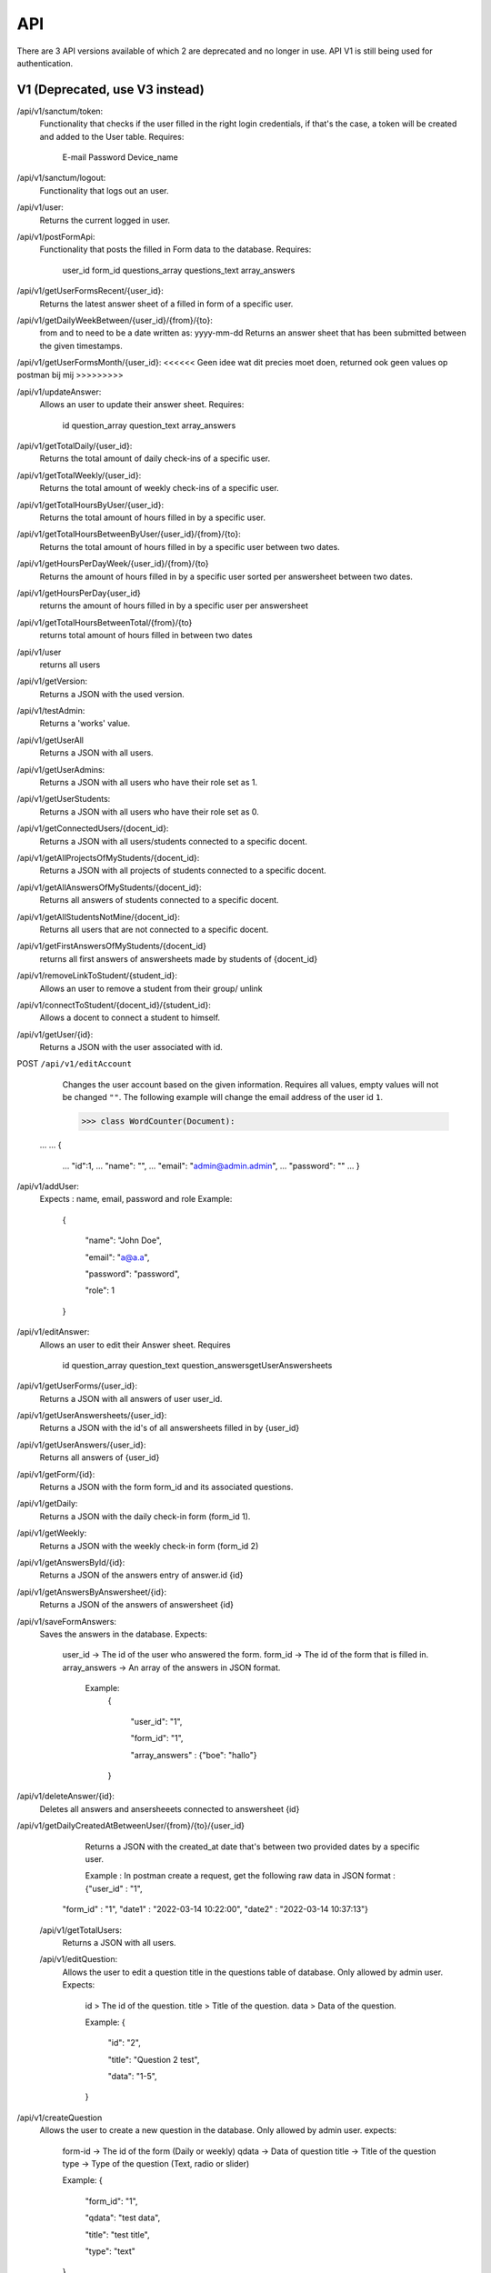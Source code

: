 API
===================================
.. _api:

There are 3 API versions available of which 2 are deprecated and no longer in use. API V1 is still being used for authentication.

.. _v1:

V1 (Deprecated, use V3 instead)
-------------------------------

/api/v1/sanctum/token:
	Functionality that checks if the user filled in the right login credentials, if that's the case, a token will be created and added to the User table.
	Requires:
		E-mail
		Password
		Device_name

/api/v1/sanctum/logout:
	Functionality that logs out an user.
	
/api/v1/user:
	Returns the current logged in user.

/api/v1/postFormApi:
	Functionality that posts the filled in Form data to the database.
	Requires:
		user_id
		form_id
		questions_array
		questions_text
		array_answers
		
/api/v1/getUserFormsRecent/{user_id}:
	Returns the latest answer sheet of a filled in form of a specific user.

/api/v1/getDailyWeekBetween/{user_id}/{from}/{to}:
	from and to need to be a date written as: yyyy-mm-dd
	Returns an answer sheet that has been submitted between the given timestamps.

/api/v1/getUserFormsMonth/{user_id}: <<<<<< Geen idee wat dit precies moet doen, returned ook geen values op postman bij mij >>>>>>>>>

/api/v1/updateAnswer:
	Allows an user to update their answer sheet.
	Requires:
		id
		question_array
		question_text
		array_answers

/api/v1/getTotalDaily/{user_id}:
	Returns the total amount of daily check-ins of a specific user.

/api/v1/getTotalWeekly/{user_id}:
	Returns the total amount of weekly check-ins of a specific user.
	
/api/v1/getTotalHoursByUser/{user_id}:
	Returns the total amount of hours filled in by a specific user.
	
/api/v1/getTotalHoursBetweenByUser/{user_id}/{from}/{to}:
	Returns the total amount of hours filled in by a specific user between two dates.

/api/v1/getHoursPerDayWeek/{user_id}/{from}/{to}
	Returns the amount of hours filled in by a specific user sorted per answersheet between two dates.
	
/api/v1/getHoursPerDay{user_id}
	returns the amount of hours filled in by a specific user per answersheet
	
/api/v1/getTotalHoursBetweenTotal/{from}/{to}
	returns total amount of hours filled in between two dates
	
/api/v1/user
	returns all users
	
/api/v1/getVersion: 
	Returns a JSON with the used version.

/api/v1/testAdmin:
	Returns a 'works' value.
	
/api/v1/getUserAll
	Returns a JSON with all users.
	
/api/v1/getUserAdmins:
	Returns a JSON with all users who have their role set as 1.

/api/v1/getUserStudents:
	Returns a JSON with all users who have their role set as 0.
	
/api/v1/getConnectedUsers/{docent_id}:
	Returns a JSON with all users/students connected to a specific docent.

/api/v1/getAllProjectsOfMyStudents/{docent_id}:
	Returns a JSON with all projects of students connected to a specific docent.

/api/v1/getAllAnswersOfMyStudents/{docent_id}:
	Returns all answers of students connected to a specific docent.

/api/v1/getAllStudentsNotMine/{docent_id}:
	Returns all users that are not connected to a specific docent.

/api/v1/getFirstAnswersOfMyStudents/{docent_id}
	returns all first answers of answersheets made by students of {docent_id}
	
/api/v1/removeLinkToStudent/{student_id}:
	Allows an user to remove a student from their group/ unlink

/api/v1/connectToStudent/{docent_id}/{student_id}:
	Allows a docent to connect a student to himself.
	
/api/v1/getUser/{id}:
	Returns a JSON with the user associated with id.

POST ``/api/v1/editAccount``
	Changes the user account based on the given information. Requires all values, empty values will not be changed ``""``.
	The following example will change the email address of the user id ``1``.

	>>> class WordCounter(Document):
    ...
    ...     {
	...         "id":1,
	...         "name": "",
	...         "email": "admin@admin.admin",
	...         "password": ""
	...     }


/api/v1/addUser:
	Expects : name, email, password and role
	Example: 
		{

		    "name": "John Doe",

		    "email": "a@a.a",

		    "password": "password",

		    "role": 1

		}

/api/v1/editAnswer:
	Allows an user to edit their Answer sheet.
	Requires
		id
		question_array
		question_text
		question_answersgetUserAnswersheets

/api/v1/getUserForms/{user_id}:
	Returns a JSON with all answers of user user_id.
	
/api/v1/getUserAnswersheets/{user_id}:
	Returns a JSON with the id's of all answersheets filled in by {user_id}

/api/v1/getUserAnswers/{user_id}:
	Returns all answers of {user_id}
	
/api/v1/getForm/{id}:
	Returns a JSON with the form form_id and its associated questions.
	
/api/v1/getDaily:
	Returns a JSON with the daily check-in form (form_id 1).

/api/v1/getWeekly:
	Returns a JSON with the weekly check-in form (form_id 2)

/api/v1/getAnswersById/{id}:
	Returns a JSON of the answers entry of answer.id {id}
	
/api/v1/getAnswersByAnswersheet/{id}:
	Returns a JSON of the answers of answersheet {id}
	
/api/v1/saveFormAnswers:
	Saves the answers in the database.
	Expects:
		user_id -> The id of the user who answered the form.
		form_id -> The id of the form that is filled in.
		array_answers -> An array of the answers in JSON format. 
			Example:
				{
				
    					"user_id": "1",
					
    					"form_id": "1",
					
    					"array_answers" : {"boe": "hallo"}
					
				}

/api/v1/deleteAnswer/{id}:
	Deletes all answers and ansersheeets connected to answersheet {id}

/api/v1/getDailyCreatedAtBetweenUser/{from}/{to}/{user_id}
	Returns a JSON with the created_at date that's between two provided dates by a specific user.
	
	Example :
	In postman create a request, get the following raw data in JSON format :
	{"user_id" : "1",
    "form_id" : "1",
    "date1" : "2022-03-14 10:22:00",
    "date2" : "2022-03-14 10:37:13"}
    
 /api/v1/getTotalUsers:
 	Returns a JSON with all users.
    
 /api/v1/editQuestion:
	Allows the user to edit a question title in the questions table of database. Only allowed by admin user.
	Expects:
		id > The id of the question.
		title > Title of the question.
		data > Data of the question.
		

		Example: 
		{

		    "id": "2",

		    "title": "Question 2 test",

		    "data": "1-5",

		}
	
/api/v1/createQuestion
	Allows the user to create a new question in the database. Only allowed by admin user.
	expects:
		form-id -> The id of the form (Daily or weekly)
		qdata -> Data of question
		title -> Title of the question
		type -> Type of the question (Text, radio or slider)
	

		Example: 
		{

		    "form_id": "1",

		    "qdata": "test data",

		    "title": "test title",

		    "type": "text"

		}
		
//alle competentie routes zijn achterhaald en moetten opnieuw geschreven worden
/api/v1/editCompetentieNiveau:
	Allows an user to edit a competentie niveau.
	Requires:
		user_id
		competentie_id
		niveau

/api/v1/editCompetentieDoel:
	Allows an user to edit their competentie doel.
	Requires:
		user_id
		competentie_id
		doel


	Creates a new competentie, Only allowed by admin.
	expects:
		name: the name of the competentie
		
	Example: 
	
		{

			"name": "backend developer"

		}
		
/api/v1/editCompetentie
	Edits an existing competentie, Only allowed by admin.
	expects:
		name: the new name of the competentie
		id: of the competentie
	Example:
	
		{
		
			"id": 1,
			
			"name": "backend deloper"
			
		}
		
/api/v1/delCompetentie
	Removes an existing competentie, Only allowed by admin.
	expects:
		id: of the competentie
	Example:
	
		{

			"id": 1

		}
		
/api/v1/getAllCompetenties
	Returns all competenties
	
/api/v1/getCompetentieById/{competentie_id}
	Returns the specific competentie

/api/v1/addCompetentieToUser
	Adds a competentie to a User, Only allowed by admin user.
	Expects:
		user_id,
		competentie_id
		
	Example:
	
		{

			"user_id": 1,

			"competentie_id": 3

		}

/api/v1/delCompetentieToUser
	Removes a competentie from a user, Only allowed by admin user.
	Expects:
		id
	
	Example:
	
		{

			"id": 1

		}

/api/v1/getAllCompetentiesOfAllUsers
	Returns arrays of competenties connected to users, Only allowed by admin user.
	Example:
		{
		
		    "1": [
		    
			{
			
			    "id": 3,
			    
			    "competentie_id": 3,
			    
			    "user_id": 1,
			    
			    "created_at": "2022-03-17T11:26:41.000000Z",
			    
			    "updated_at": "2022-03-17T11:26:41.000000Z",
			    
			    "name": "backend developer"
			    
			},
			
			{
			
			    "id": 2,
			    
			    "competentie_id": 2,
			    
			    "user_id": 1,
			    
			    "created_at": "2022-03-17T11:09:51.000000Z",
			    
			    "updated_at": "2022-03-17T11:09:51.000000Z",
			    
			    "name": "frontend developer"
			    
			}
			
		    ],
		    
		    "186": [
		    
			{
			
			    "id": 3,
			    
			    "competentie_id": 3,
			    
			    "user_id": 186,
			    
			    "created_at": "2022-03-17T11:26:41.000000Z",
			    
			    "updated_at": "2022-03-17T11:26:41.000000Z",
			    
			    "name": "backend developer"
			    
			},
			
			{
			
			    "id": 2,
			    
			    "competentie_id": 2,
			    
			    "user_id": 186,
			    
			    "created_at": "2022-03-17T11:09:51.000000Z",
			    
			    "updated_at": "2022-03-17T11:09:51.000000Z",
			    
			    "name": "frontend developer"
			    
			}
			
		    ]
		    
		}

/api/v1/getCompetentiesByUser/{comp_id}/{user_id}:
	returns a list of competenties that are connected to the user

/api/v1/getAllCompetentieByUser/{comp_id}/{user_id}:
	returns all competenties by user.

/api/v1/checkFilledIn/{user_id}/{form_id}
	Checks the database if a daily check-in has been filled in already or not. The 'ProfileController' handles this API 	and returns a warning message if the check-in has been filled in.

/api/v1/getProjectsByUser/{user_id}
	Returns a list of projects connected to a specific user.

/api/v1/newProject
	Allows an admin user to create a new Project.
	Requires:
		name: the name of the project.
		description: a small description of the project.
		
	Example: 
	
		{

			"name": "Check-In Website & Applicatie",
			"description": "Hier komt een algemene beschrijving"

		}
		
/api/v1/newUserProject
	Allows an admin user to connect an user to an existing project.
	Requires:
		project_id: The id of the project
		user_id: The id of the user
	
/api/v1/editProject
	Allows an admin user to edit an existing project name and description.
	Requires:
		name: the name of the project.
		description: a small description of the project.
		id: the id of the project you want to edit.

/api/v1/getProjectByID/{id}
	Returns an array of the values of the relevant project.
	
/api/v1/getProjectIdByUserId/{user_id}
	Returns an array of information of the project connected to a specific user.
	
	Example: If admin is connected to project 1 (Check-In) this function will return this project.

/api/v1/getAllProjects
	Returns array values of all present projects.
	
/api/v1/deleteProject/{id}
	Allows an admin user to delete a certain project, which is selected by ID.
	
/api/v1/getAllJobroles
	Returns an array of all existing jobroles

/api/v1/getJobRolesByUser/{user_id}
	Returns an array value of all jobroles connected to a specific user.

/api/v1/deleteUser/{id}
	Allows an user to COMPLETELY delete an existing user from the database. 
	
/api/v1/deleteJobRole/{id}
	Allows an user to delete a specific Jobrole from the database.

/api/v1/addJobrole
	Allows an user to connect an user to a jobrole
	Requires:
		user_id: ID of the user u want to add the jobrole to.
		jobrole_id: the ID of the specific jobrole you want to add to the user.
		
/api/v1/newNotification
	Allows the application to create a new notification.
	Requires:
		user_id: ID of the user.
		type: Type of notification
		data: Data/description of the notification
		
/api/v1/getAllNotifications
	Returns an array of values of all existing notifications.
	
/api/v1/getNotificationDetails/{id}
	Returns an array of details of a specific notification.
	Requires:
		ID: ID of the specific notification.
		
/api/v1/getNotificationType/{id}
	Returns an array with the 'type' value of a specific notification.
	Requires:
		ID: ID of the specific notification.
		
/api/v1/getAmountOfNotifications
	Returns the total amount of existing notifications.

/api/v1/delNotification/{id}
	Allows an user to delete an existing notification.
	
/api/v1/getJobRolesByUser/{user_id}
	Returns an array of all jobroles connected to a specific user.
	Requires:
		user_id: ID of the specific user.



.. _v2:

V2 (Deprecated, use V3 instead)
-------------------------------


/api/v2/getVersion: 
	Returns a JSON with the used version.



.. _v3:

V3
-------


.. _authenticatie_autorisatie:

Authenticatie & Autorisatie
---------------------------

Om je te authenticeren voor de API, vraag je eerst een token op via ``/api/v1/sanctum/token``.
De token die je van de API krijgt, zet je in een header als ``Authorization: Bearer {token}``.

Voor het gebruik van de API moet je geauthenticeerd zijn. Als dit niet het geval is, krijg je een ``401`` terug.
Ook moet je de juiste rechten hebben om bepaalde API endpoints te kunnen gebruiken. 
Een student kan bijvoorbeeld geen andere student aanmaken, maar een docent of admin kan dit wel.


.. _endpoints:

API V3 Endpoints
----------------

Hieronder een opsomming van de API endpoints die gebruikt kunnen worden in combinatie met de geïmplementeerde :ref:`entiteiten_relaties`. 
Voor elke API call geldt de prefix ``/api/v3``.

**GET** ``/entity`` of **POST** ``/entity/search``
	Vraag een collectie entiteiten op, eventueel in combinatie met :ref:`search_parameters`.

	.. note:: **Voorbeeld**

		Zoek alle users met een email gelijk aan s.tudent@st.hanze.nl:

		**GET** ``/users``

		.. code-block:: json

			{
				"email": "s.tudent@st.hanze.nl"
			}

	.. note::

		Voor deze endpoint kun je twee verschillende URLs gebruiken. De reden hiervoor is dat je in sommige gevallen geen request body mee kan sturen met een **GET** request. Hiervoor is een alternatieve **POST** request gemaakt.


**POST** ``/entity``
	Voeg een nieuwe entiteit toe.

	.. note:: **Voorbeeld**

		Voeg een nieuwe user toe:

		**POST** ``/users``

		.. code-block:: json

			{
				"name": "Student",
				"email": "s.tudent@st.hanze.nl",
				"password": "geheimstudentenwachtwoord"
			}


**GET** ``/entity/id``
	Haal een specifieke entiteit op.

	.. note:: **Voorbeeld**

		Haal de user met id 1 op:

		**GET** ``/users/1``


**PUT** ``/entity/id``
	Pas een entiteit aan.

	.. note:: **Voorbeeld**

		Verander de email van een user naar d.ocent@pl.hanze.nl:

		**PUT** ``/users/1``

		.. code-block:: json

			{
				"email": "d.ocent@pl.hanze.nl"
			}


**DELETE** ``/entity/id``
	Verwijder een entiteit.

	.. note:: **Voorbeeld**

		Verwijder de user met id 1:

		**DELETE** ``/users/1``


**GET** ``/entity/id/relation`` of **POST** ``/entity/id/relation/search``
	Haal de relaties van een specifiek model op, eventueel met :ref:`search_parameters`.

	.. note:: **Voorbeeld**

		Bekijk de checkins van de user 1, waarvan de mood_score 5 is:

		**GET** ``/users/1/daily-checkins``

		.. code-block:: json

			{
				"mood_score": 5
			}

		Bekijk alle projecten waaraan user 1 gekoppeld is:

		**GET** ``/users/1/projects``

	.. note::

		Voor deze endpoint kun je twee verschillende URLs gebruiken. De reden hiervoor is dat je in sommige gevallen geen request body mee kan sturen met een **GET** request. Hiervoor is een alternatieve **POST** request gemaakt.



**POST** ``/entity/id/relation``
	Voeg een nieuwe relatie toe aan een entiteit.

	.. note:: **Voorbeeld**

		Maak een nieuwe daily checkin aan voor user 1:

		**POST** ``/users/1/daily-checkins``

		.. code-block:: json

				{
					"mood_score": 5,
					"mood_description": "Toppie",
					"hours_worked": 6,
					"comment": "Heb je een scooter?"
				}

	.. warning:: 
		Deze API call werkt enkel voor ``hasMany`` relaties (:ref:`entiteiten_relaties`)


**GET** ``/entity/id/relation/id``
	Haal een specifieke relatie bij een entiteit op.

	.. note:: **Voorbeeld**

		Haal het project met id 1 op, als deze bij user 1 hoort:

		**GET** ``/users/1/projects/1``


**PUT** ``/entity/id/relation/id``
	Koppel twee entiteiten aan elkaar.

	.. note:: **Voorbeeld**

		Koppel project 1 aan user 1:

		**PUT** ``/users/1/projects/1``

	.. warning:: 
		Deze API call werkt enkel voor ``belongsToMany`` relaties (:ref:`entiteiten_relaties`)


**DELETE** ``/entity/id/relation/id``
	Verwijder een relatie of koppel twee entiteiten los.

	.. note:: **Voorbeeld**

		Verwijder de daily checkin met id 1 van user 1:

		**DELETE** ``/users/1/daily-checkins/1``

		Koppel project 1 los van user 1:

		**DELETE** ``/users/1/projects/1``


.. _search_parameters:

Search parameters
-----------------

Voor de API endpoints

**GET** ``/entity`` of **POST** ``/entity/search``

en

**GET** ``/entity/id/relation`` of **POST** ``/entity/id/relation/search``

en gedeeltelijk

**GET** ``/entity/id`` en **GET** ``/entity/id/relation/id``

kun je search parameters meegeven in de vorm van een JSON request body.
Dit is handig om te kunnen bepalen hoeveel informatie je terug krijgt wanneer je data opvraagt.

Er zijn een aantal mogelijkheden voor het beïnvloeden van de response data. Deze methodes worden hieronder met voorbeelden uitgelegd:

Velden
^^^^^^

Je kan de inkomende data filteren op basis van de database velden. Stel je doet de volgende request:

**GET** ``/api/v3/projects``

Dan krijg je als response het volgende terug:

.. code-block:: json

	[
		{
			"id": 1,
			"name": "Check-in",
			"description": "Het ontwikkelen van een feedback en check-in tool"
		},
		{
			"id": 2,
			"name": "Powerchainger",
			"description": "Apparaten herkennen adhv het verbruiksprofiel"
		},
		{
			"id": 3,
			"name": "Colloquium app",
			"description": "Maken van een applicatie waarin voordrachten kunnen worden bijgehouden"
		},
		{
			"id": 4,
			"name": "ACS",
			"description": "Opruimen van ACS coderepo"
		}
	]

Wil je alleen de Colloquium app vinden? Dan kan je het volgende doen:

Request:

.. code-block:: json

	{
		"name": "Colloquium app"
	}

Response:

.. code-block:: json

	[
		{
			"id": 3,
			"name": "Colloquium app",
			"description": "Maken van een applicatie waarin voordrachten kunnen worden bijgehouden"
		}
	]

Maar wat nou als je de naam niet precies weet? Dan is er de volgende mogelijkheid:

Request:

.. code-block:: json

	{
		"name": {
			"like": "collo"
		}
	}

Response:

.. code-block:: json

	[
		{
			"id": 3,
			"name": "Colloquium app",
			"description": "Maken van een applicatie waarin voordrachten kunnen worden bijgehouden"
		}
	]

Naast de `operator` ``like``, kun je voor numerieke velden ook ``<`` (kleiner dan) en ``>`` (groter dan) gebruiken.


Relaties
^^^^^^^^

Je kan ook aangeven welke relaties je terug wil zien in de response door middel van een ``with`` array. Stel je bekijkt de user met ID 47:

**GET** ``/api/v3/users/47``

.. code-block:: json

	{
		"id": 47,
		"name": "Student",
		"email": "s.tudent@st.hanze.nl",
		"roles": [
			"Student"
		],
		"permissions": [
			"use studentendashboard"
		]
	}

Misschien is dit niet genoeg informatie en wil je ook kunnen zien aan welke groepen en projecten deze gebruiker gekoppeld is. 
Dan kan je natuurlijk twee requests doen naar 
**GET** ``/api/v3/users/47/projects`` en **GET** ``/api/v3/users/47/groups``,
maar je kan het ook in één request doen.

**GET** ``/api/v3/users/47``

Request:

.. code-block:: json

	{
		"with": [
			"groups",
			"projects"
		]
	}

Response:

.. code-block:: json

	{
		"id": 47,
		"name": "Student",
		"email": "s.tudent@st.hanze.nl",
		"roles": [
			"Student"
		],
		"permissions": [
			"use studentendashboard"
		],
		"projects": [],
		"groups": [
			{
				"id": 1,
				"name": "Coachingsgroep Ronald (Checkin)",
				"description": "Studenten die werken aan de check-in tool."
			}
		]
	}

De relaties die in de ``with`` array gezet kunnen worden, komen redelijkerwijs overeen met de relaties in :ref:`entiteiten_relaties`.

Er zijn ook een aantal extra opties die via de ``with`` array kunnen worden opgevraagd:

* **Groups**

	* ``user_mood_avg`` (Gemiddelde mood_score van alle gebruikers van een groep van de huidige week)
	* ``hours_worked_today`` (Totaal aantal uur dat alle gebruikers van een groep vandaag hebben gewerkt)
	* ``hours_worked_yesterday`` (Totaal aantal uur dat alle gebruikers van een groep gisteren hebben gewerkt)

* **Users**

	* ``happiness`` (Overzicht van de mood_scores van een gebruiker van het begin van dit jaar tot nu)
	* ``hoursWorkedThisWeek`` (Totaal aantal uur dat de gebruiker deze week heeft gewerkt)
	* ``canDoDaily`` (Of de gebruiker vandaag nog een daily checkin kan invullen)
	* ``canDoWeekly`` (Of de gebruiker deze week nog een weekly checkin kan invullen)


.. _response_codes:

API responses
-------------

De API geeft voor elke client request een response terug. 
Hieronder staat aangegeven in welke situatie welke response van de API verwacht kan worden.

``HTTP 200``
``HTTP 201``
``HTTP 204``
	Bij een succesvolle request zal een 200, 201 of 204 response terug worden gegeven. 

``HTTP 404``
	Als een bepaalde resource wordt opgevraagd die niet bestaat, zal een 404 response worden teruggegeven.

	.. note:: **Voorbeeld**

		``/users/1``, waarbij geen user met id 1 bestaat.

		``/users/1/daily-checkins/1``, waarbij geen user **en/of** daily checkin met id 1 bestaat, **of** dat beide wel bestaan, maar de daily checkin bij een andere user hoort.

		``/users/1/projects/1``, waarbij geen user **en/of** project met id 1 bestaat, **of** dat beide wel bestaan, maar het project niet aan de user is gekoppeld.

``HTTP 403``
	Als de gebruiker een token meestuurt, maar de token incorrect is of de gebruiker onvoldoende rechten heeft, zal een 403 response terug worden gegeven.

``HTTP 401``
	Als de gebruiker de API probeert te gebruiken zonder een token mee te sturen, kan een 401 response verwacht worden.

``HTTP 400``
	Bij een API call in combinatie met een request body met onvoldoende of ongeldige parameters, zal een 400 response worden teruggestuurd.


.. _entiteiten_relaties:

Entiteiten & Relaties
---------------------

Op dit moment geeft de API V3 toegang tot de volgende entiteiten en relaties.

* **users**

	* ``belongsToMany`` projects
	* ``belongsToMany`` groups
	* ``hasMany`` cubes
	* ``hasMany`` daily-checkins
	* ``hasMany`` weekly-checkins
	* ``belongsToMany`` jobroles
	* ``hasMany`` notifications
	* ``hasMany`` portfolio-elements

* **projects**

	* ``belongsToMany`` users

* **groups**

	* ``belongsToMany`` users

* **jobroles**

	* ``belongsToMany`` users
	* ``hasMany`` descriptions

* **cubes**

	* ``hasMany`` matrix-fields

* **matrix-field**

	* ``belongsToMany`` portfolio-elements

* **portfolio-elements**
* **activities**
* **architectures**
* **levels**
